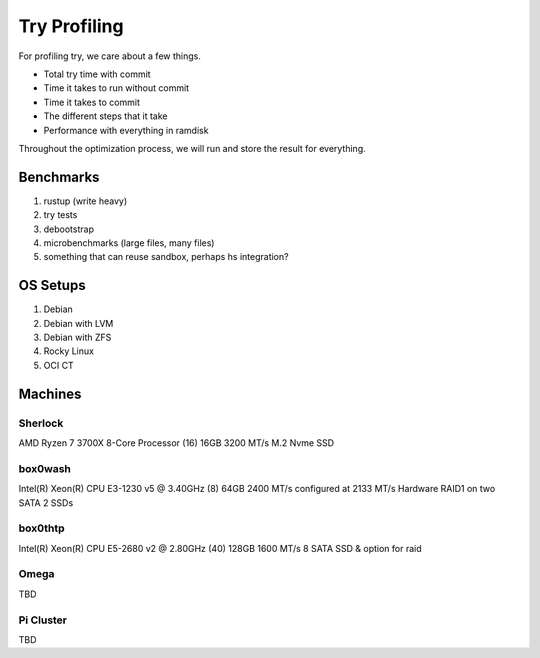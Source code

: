 Try Profiling
#############

For profiling try, we care about a few things.

* Total try time with commit
* Time it takes to run without commit
* Time it takes to commit
* The different steps that it take
* Performance with everything in ramdisk

Throughout the optimization process, we will run and store the result for
everything.

Benchmarks
==========

#. rustup (write heavy)
#. try tests
#. debootstrap
#. microbenchmarks (large files, many files)
#. something that can reuse sandbox, perhaps hs integration?

OS Setups
=========

#. Debian
#. Debian with LVM
#. Debian with ZFS
#. Rocky Linux
#. OCI CT

Machines
========

Sherlock
--------

AMD Ryzen 7 3700X 8-Core Processor (16)
16GB 3200 MT/s
M.2 Nvme SSD

box0wash
--------

Intel(R) Xeon(R) CPU E3-1230 v5 @ 3.40GHz (8)
64GB 2400 MT/s configured at 2133 MT/s
Hardware RAID1 on two SATA 2 SSDs

box0thtp
--------

Intel(R) Xeon(R) CPU E5-2680 v2 @ 2.80GHz (40)
128GB 1600 MT/s
8 SATA SSD & option for raid

Omega
-----

TBD

Pi Cluster
----------

TBD
